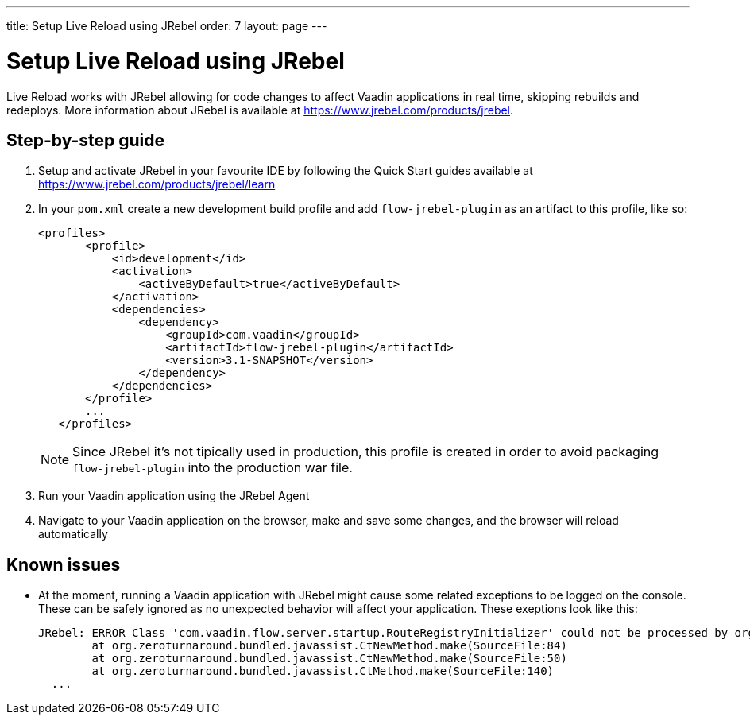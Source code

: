 ---
title: Setup Live Reload using JRebel
order: 7
layout: page
---

= Setup Live Reload using JRebel

Live Reload works with JRebel allowing for code changes to affect Vaadin applications in real time, skipping rebuilds and redeploys.
More information about JRebel is available at https://www.jrebel.com/products/jrebel.

== Step-by-step guide

. Setup and activate JRebel in your favourite IDE by following the Quick Start guides available at https://www.jrebel.com/products/jrebel/learn
. In your `pom.xml` create a new development build profile and add `flow-jrebel-plugin` as an artifact to this profile, like so:
+
----
<profiles>
       <profile>
           <id>development</id>
           <activation>
               <activeByDefault>true</activeByDefault>
           </activation>
           <dependencies>
               <dependency>
                   <groupId>com.vaadin</groupId>
                   <artifactId>flow-jrebel-plugin</artifactId>
                   <version>3.1-SNAPSHOT</version>
               </dependency>
           </dependencies>
       </profile>
       ...
   </profiles>
----
+
[NOTE]
====
Since JRebel it's not tipically used in production, this profile is created in order to avoid packaging `flow-jrebel-plugin` into the production war file.
====
. Run your Vaadin application using the JRebel Agent
. Navigate to your Vaadin application on the browser, make and save some changes, and the browser will reload automatically

== Known issues

* At the moment, running a Vaadin application with JRebel might cause some related exceptions to be logged on the console. These can be safely ignored as no unexpected behavior will affect your application. These exeptions look like this:
+
----
JRebel: ERROR Class 'com.vaadin.flow.server.startup.RouteRegistryInitializer' could not be processed by org.zeroturnaround.jrebel.vaadin.cbp.RouteRegistryInitializerCBP@org.eclipse.jetty.webapp.WebAppClassLoader@139f1a94: org.zeroturnaround.bundled.javassist.CannotCompileException: [source error] getInstance(javax.servlet.ServletContext) not found in com.vaadin.flow.server.startup.ApplicationRouteRegistry
	at org.zeroturnaround.bundled.javassist.CtNewMethod.make(SourceFile:84)
	at org.zeroturnaround.bundled.javassist.CtNewMethod.make(SourceFile:50)
	at org.zeroturnaround.bundled.javassist.CtMethod.make(SourceFile:140)
  ...
----
